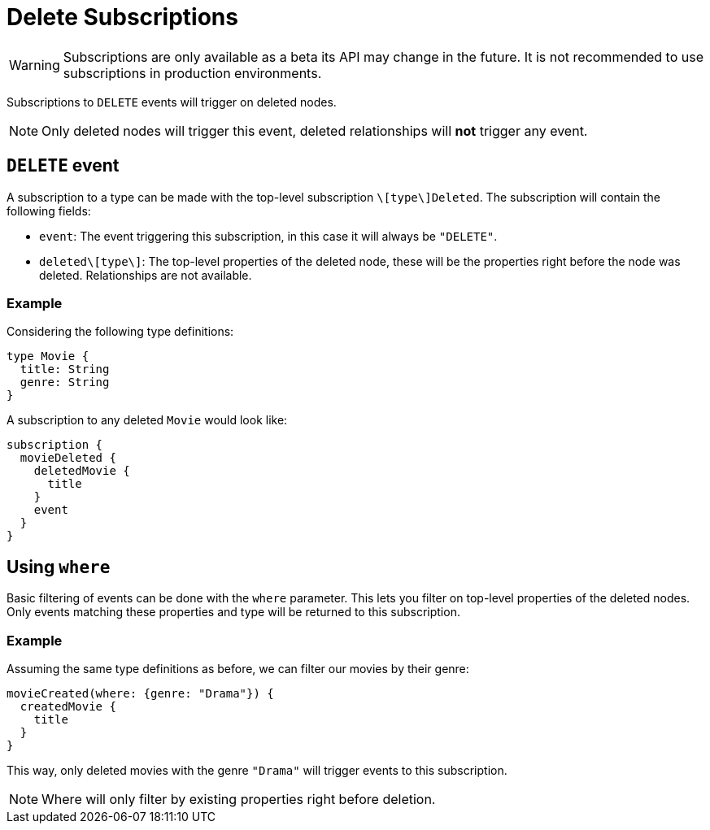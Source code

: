 [[delete]]
= Delete Subscriptions

WARNING: Subscriptions are only available as a beta its API may change in the future. It is not recommended to use subscriptions in production environments.

Subscriptions to `DELETE` events will trigger on deleted nodes.

NOTE: Only deleted nodes will trigger this event, deleted relationships will **not** trigger any event.

== `DELETE` event
A subscription to a type can be made with the top-level subscription `\[type\]Deleted`. The subscription will contain the following fields:

* `event`: The event triggering this subscription, in this case it will always be `"DELETE"`.
* `deleted\[type\]`: The top-level properties of the deleted node, these will be the properties right before the node was deleted. Relationships are not available.

=== Example
Considering the following type definitions:
```graphql
type Movie {
  title: String
  genre: String
}
```

A subscription to any deleted `Movie` would look like:
```graphql
subscription {
  movieDeleted {
    deletedMovie {
      title
    }
    event
  }
}
```

== Using `where`
Basic filtering of events can be done with the `where` parameter. This lets you filter on top-level properties of the deleted nodes.
Only events matching these properties and type will be returned to this subscription.

=== Example
Assuming the same type definitions as before, we can filter our movies by their genre:

```graphql
movieCreated(where: {genre: "Drama"}) {
  createdMovie {
    title
  }
}
```

This way, only deleted movies with the genre `"Drama"` will trigger events to this subscription.

NOTE: Where will only filter by existing properties right before deletion.
